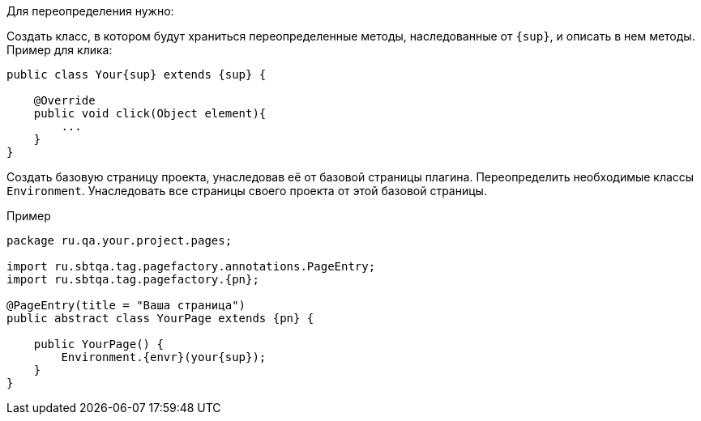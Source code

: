 Для переопределения нужно:

Создать класс, в котором будут храниться переопределенные методы, наследованные от `{sup}`, и описать в нем методы. Пример для клика:

[source, subs="attributes+"]
----
public class Your{sup} extends {sup} {

    @Override
    public void click(Object element){
        ...
    }
}
----

Создать базовую страницу проекта, унаследовав её от базовой страницы плагина. Переопределить необходимые классы `Environment`. Унаследовать все страницы своего проекта от этой базовой страницы.

Пример::
[source, subs="attributes+" ]
----
package ru.qa.your.project.pages;

import ru.sbtqa.tag.pagefactory.annotations.PageEntry;
import ru.sbtqa.tag.pagefactory.{pn};

@PageEntry(title = "Ваша страница")
public abstract class YourPage extends {pn} {

    public YourPage() {
        Environment.{envr}(your{sup});
    }
}
----